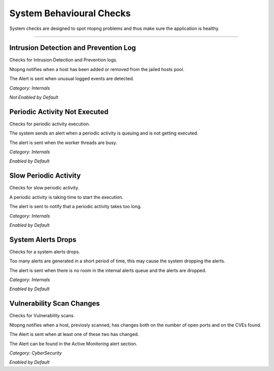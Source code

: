 System Behavioural Checks
#########################

System checks are designed to spot ntopng problems and thus make sure the application is healthy.

____________________


**Intrusion Detection and Prevention Log**
~~~~~~~~~~~~~~~~~~~~~~~~~~~~~~~~~~~~~~~~~~
Checks for Intrusion Detection and Prevention logs.

Ntopng notifies when a host has been added or removed from the jailed hosts pool.

The Alert is sent when unusual logged events are detected.

*Category: Internals*

*Not Enabled by Default*


**Periodic Activity Not Executed**
~~~~~~~~~~~~~~~~~~~~~~~~~~~~~~~~~~
Checks for periodic activity execution.

The system sends an alert when a periodic activity is queuing and is not getting executed.

The alert is sent when the worker threads are busy.

*Category: Internals*

*Enabled by Default*


**Slow Periodic Activity**
~~~~~~~~~~~~~~~~~~~~~~~~~~
Checks for slow periodic activity.

A periodic activity is taking time to start the execution.

The alert is sent to notify that a periodic activity takes too long.

*Category: Internals*

*Enabled by Default*


**System Alerts Drops**
~~~~~~~~~~~~~~~~~~~~~~~
Checks for a system alerts drops.

Too many alerts are generated in a short period of time, this may cause the system dropping the alerts.

The alert is sent when there is no room in the internal alerts queue and the alerts are dropped.

*Category: Internals*

*Enabled by Default*


**Vulnerability Scan Changes**
~~~~~~~~~~~~~~~~~~~~~~~~~~~~~~
Checks for Vulnerability scans.

Ntopng notifies when a host, previosly scanned, has changes both on the number of open ports and on the CVEs found.

The Alert is sent when at least one of these two has changed.

The Alert can be found in the Active Monitoring alert section.

*Category: CyberSecurity*

*Enabled by Default*

